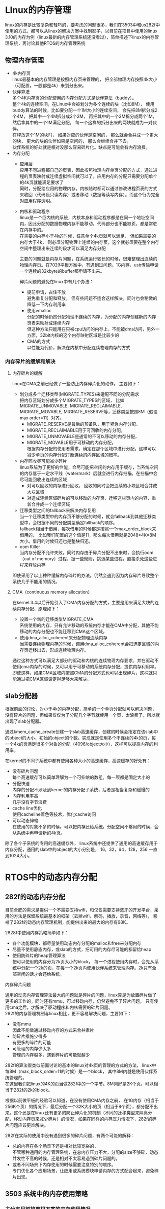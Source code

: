 #+LATEX_HEADER: \usepackage{xeCJK}
#+LATEX_HEADER: \setCJKmainfont{STKaiti}
#+OPTIONS: \n:t ^:nil  toc:nil
#+TODO: TODO(t) STARTED(s) WAITING(w) | DONE(d) CANCELED(c)

* LInux的内存管理
linux的内存是比较复杂和轻巧的，要考虑的问题很多，我们在3503中和us282f中使用的方式，都可以从linux的解决方案中找到影子，以目前在项目中使用的linux 3.10的内存为例（linux最新的内存管理系统还没看过），简单描述下linux的内存管理系统，再讨论其他RTOS的内存管理系统
** 物理内存管理
+ 4k内存页
  linux最基本的内存管理是按照内存页来管理的， 把全部物理内存按照4k大小（可配置，一般都是4k）来划分出来。
+ 伙伴算法
  多个4K内存页的分配使用的内存分配方式是伙伴算法（buddy）。
  整个4k的连续空间，在Linux中会被划分为多个连续的块（比如8M）， 使用buddy算法的时候，比如要分配一个1M大小的连续空间， 会先把8M拆分成2个4M， 把其中一个4M拆分成2个2M， 再把其中的一个2M拆分成两个1M， 然后拿其中的一个1M满足分配。 每一个这样的拆分出来的两块就成为一对伙伴。
  在释放这个1M的块时， 如果对应的伙伴是空闲的， 那么就会合并成一个更大的块， 更大的块的伙伴如果是空闲的， 那么会继续合并下去。
  伙伴系统的好处就是相对没那么容易碎片化。缺点是可能会有内存浪费。
+ 内存分配
  + 应用层
    应用不同进程都自己的页表，因此按照物理内存单页分配的方式，通过进程的页表映射成连续虚拟空间就可以了。应用内存的分配只需要分配单个的4k页就能满足要求了
    同时，分配给应用的物理内存，内核随时都可以通过修改进程页表的方式来收回（代码段只读内存）或者移动（数据等读写内存）。而这个行为完全对应用程序透明。
  + 内核和驱动程序
    linux是一个巨内核的系统，内核本身和驱动程序都是在同一个地址空间内，因此分配的数据物理内存不能移动。代码部分也不能缺页，都是常驻在内存中的。
    在需要的内存小于4k的时候，任意单个4k页就可以满足， 但如果需要的内存大于4k， 则必须分配物理上连续的内存页，这个就必须要在整个内存空间中整理出来连续的段才可以满足内存分配

    主要的问题就是内存片问题，在系统运行较长的时候，很难整理出连续的物理内存页。在7029平板方案中，有遇到过问题，1G内存，usb传输申请一个连续的32kbyte的buffer都申请不出来。

    碎片问题的避免在linux中有几个办法：
    + 提前申请，占住不放
      避免重复分配和释放。 但有些问题不适合这样解决。同时也会稍微的降低一下内存利用率
    + 使用vmalloc
      分配的时候仍然分配物理不连续的内存，为分配的内存创建新的内存页表来映射成连续内存
      但这种方法只能用在只被cpu访问的内存上，不能被dma访问，另外一方面，32bit内核的这个内存映射区域是比较少的
    + CMA的方式
      以性能为代价，解决在内核中分配连续物理内存的方式
*** 内存碎片的缓解和解决
**** 内存碎片的缓解
linux在CMA之前已经做了一些防止内存碎片化的动作， 主要如下：
+ 划分成多个迁移类型(MIGRATE_TYPES)来适配不同的分配需求
    把内存区域划分成多个MIGRATE_TYPES的区域， 比如MIGRATE_UNMOVABLE, MIGRATE_RECLAIMABLE,  MIGRATE_MOVABLE, MIGRATE_RESERVE等，迁移类型按照8M（假设max order=11）对齐。
  + MIGRATE_RESERVE是最后的预备队，用于紧急内存分配。
  + MIGRATE_RECLAIMABLE用于可回收的内存分配，
  + MIGRATE_UNMOVABLE是通常的不可以移动的内存分配，
  + MIGRATE_MOVABLE用于可移动的内存分配，
    根据内存分配的使用者需求，确定在那个区域中进行分配，这样可以减少单页的内存分配打断连续的内存区域的概率。
+ 内存回收尽可能减少碎片
  linux系统为了更好的性能，会尽可能把空闲的内存用于缓存，当系统空闲的内存低于一定水平线（watermark）后就会进行内存扫描，在扫描中会尽可能回收出连续的区域
  + 对可以回收的内存进行回收， 回收的同时会把连续的小块区域合并成大块区域
  + 对造成连续区域碎片的可以移动的内存页，迁移这些页内的内容，重新合并成一个连续区域
+ 迁移类型之间的fallback来解决内存复用
  当一个迁移类型中的内存页不够分配的时候，就会fallback到其他迁移类型中，会根据不同的分配类型确定fallback的顺序。
  fallback相当于借用，每次借用的时候都是按照一个max_order_block来借用的， 比如我们配置的这个值是11，那么每次借用就是2048*4K=8M大小。借用的时候归还也是整块归还。
+ oom Killer
  当内存分配不允许失败，同时内存由于碎片分配不出来时，会执行oom（out of memory）过程，据一些规则，挑选某些进程，直接杀死这些进程来释放内存

即使采用了以上种种缓解内存碎片的办法，仍然会遇到因为内存碎片导致整个系统几乎不能用的情况。
**** CMA（continuous memory allocation）
在kernel 3.4以后开始引入了CMA内存分配的方式，主要是用来满足大块的连续内存分配，原理如下：
+ 设置一个新的迁移类型MIGRATE_CMA
  系统使用的内存，只有允许移动的系统内存才能在CMA中分配，其他不能移动的内存分配也不能迁移到CMA这个区域。
+ 使用dma_alloc_coherent来分配物理连续内存
  当需要连续物理内存的时候，调用dma_alloc_coherent会把选定区域的内存页迁移出去，形成连续物理内存。

通过这种方式可以满足大部分的驱动和内核的连续物理内存要求，并在驱动不使用cma内存的时候，又可以用于可移动的系统内存分配，提供内存利用率。
即使这样，如果CMA区域内按照CMA的分配方式也可以出现碎片，这种就只能通过把CMA区域设定得足够大来解决。

** slab分配器
根据前面的讨论，对小于4k的内存分配，简单的一个单页分配就可以解决问题，没有碎片的问题，但如果仅仅为了分配几个字节就使用一个页，太浪费了，所以就出现了slab分配器。

通过kmem_cache_create创建一个slab高速缓存，创建的时候会指定在该slab中的object的大小，初始的object的个数。实现就是使用多个不连续的4k的页，每一个4k的页满足很多个对象的分配（4096/object大小），这样可以提高内存的利用率。

在kernel的不同子系统中都有使用各种大小的高速缓存，高速缓存的好处有：
+ 没有碎片问题
  每个高速缓存可以简单理解为一个可伸缩的数组，每一项都是固定大小的
+ 分配快速
  内存的分配不涉及到kernel的内存分配子系统，后者是相当复杂和缓慢的
+ 内存利用率高
  几乎没有字节浪费
+ cache line优化
  使用cacheline着色等技术，优化cache访问
+ 可以动态伸缩
  在使用的对象不多的时候，可以把内存还给系统。分配空间不够用的时候，会从系统中再申请新的4k页。

除了各个子系统的专用的高速缓存外， linux系统中还提供了通用的高速缓存用于内存分配，通用的slab中的object的大小分别是， 16，32，64，128，256 一直到1024大小。
* RTOS中的动态内存分配
** 282f的动态内存分配
目前合肥的需求是提供一个不需要支持wifi，和仅仅需要支持蓝牙的开发平台，采用的方法是保留系统最基本的框架（去掉wifi，解码，播放，录音，网络等）， 移植了282f的动态内存管理机制，能提供出来的最大的内存有98K。

2828f中使用内存策略简单如下：
+ 各个功能模块，都尽量使用动态内存分配的malloc和free来分配内存
+ 尽量不使用静态内存，或slab的方式，把可用的内存尽可能的都留给heap
+ 使用防碎片的heap管理算法
  把可以使用的内存分为2k页大小的block， 每一个进程使用内存时，会先从系统中分配一个2k的页，在每一个2k页内使用伙伴系统来管理内存。2k只有全部空闲的话才会还给系统。
**** 内存碎片问题
  通用的动态内存管理算法最大的问题就是碎片的问题，linux算是为放置碎片做了更多的工作的，同时还有mmu，可以移动内存，仍然避免不了碎片问题， 只有使用cma之后，才解决了驱动程序和内核需要的碎片问题。
  282f的内存管理机制与linux相比，更不容易解决问题，主要如下：
  + 没有mmu
    因此不能做通过移动内存的方式来合并素片
  + 防碎片措施少得多
    有更多的碎片的可能
  + 可管理的内存少太多
    管理的内存越多，遇到碎片的可能就越少

  282f的算法很类似前面讨论的基本的linux对4k页的管理的方式的方法，  linux中每8M（max_block_order=11的时候）是一个block， 其中8M内就是使用伙伴系统管理的。
  在这里我们把linux的4K的页当做282f中的一个字节。8M刚好是2K个页。可以相当于282f的2k的block。

  根据以前做平板的经验可以知道，在没有使用CMA内存之前， 在1G内存（相当于256K个页）的情况下，最后分配一个32K大小的页（相当于8个页），都分配不出来。这个还是在linux还有更多的防止碎片化的机制（不同的迁移类型来隔离分配，移动内存页来减少碎片）的情况，如果在同样的内存压力情况下，282f的碎片问题应该更难解决。

  282f在实际的使用中没有遇到很多的碎片问题，有两个可能的解释：
  + 总的内存在各个场景下还是相对比较宽裕的，
    不管哪种通用的内存管理系统，在总内存压力不大，分配的size不够碎，动态并发性不高的时候，还是相对不太容易遇到碎片问题的。
  + 或者不同场景下内存使用的时候需要注意特别的顺序。
    专门优化各个应用场景，让应用或系统模块申请内存的方式配合起来，避免碎片出现。
** 3503 系统中的内存使用策略
*** 主分支目前故事机方案的内存使用情况
| module name             | data size |
| actions应用框架核心服务 |    31,102 |
| 应用框架开源部分        |    14, 753 |
| 网络核心协议栈          |    24,441 |
| wifi驱动相关栈             |     8,995 |
| 内核                    |     6,632 |
| 设备驱动                |     3,999 |
| 故事机应用              |     3,032 |

说明：
+ 解码库部分  53k
  不同编码格式和解码格式是共用内存的， 相互overlay，最大的overy是53K
+ 系统框架和核心服务  31K
  主要是两部分核心服务使用的heap和stack，启动heap 17k， stack 12k左右， heap中还包含了wifi驱动使用的动态内存。
+ 应用开源部分 14K
  提供给用用程序使用的堆， 和系统核心服务使用的heap分开管理
+ 网络协议栈部分 24K
  主要是网络使用的buffer， 总共10个， 每个1.6k，以及其他的一些小buffer，
+ wifi驱动  9k
  wifi固件这部分主要是驱动使用的静态内存部分，主要是一个比较大的stack。wifi驱动使用动态内存都在应用框架的heak中分配
+ 内核和其他驱动 10K
*** zephyr中的内存使用策略
在zephyr中，内存使用的思路如下：
+ 静态或全局变量
  对重要的数据结构，使用全局变量的方式，比如大部分的内核和设备驱动，
+ 静态的pool
  大量的同一类型和的的数据结构或同样大小的缓冲区，使用类似linux的高速缓存slab结构，在zephyr中称为pool，但与linux的高速缓存不同的是，zephyr中的slab底层没有页系统支持，所以是不可以伸缩的。
  这部分主要是网络协议栈中使用的网络缓冲区，以及相应的数据结构
+ 通用heap
  zephyr中提供了一种heap的管理算法，就是把一整块的内存区域使用伙伴算法来管理。
  尽管zephyr提供了这种方式，但在整个的系统代码中并没有使用。
+ 3503增加的heap管理机制
  由于有一些需求，使用静态变量或pool都不能满足，而必须要使用heap的方式，主要有：
  + wifi驱动在运行的时候需要经常的动态分配不同大小的内存，需要10多K左右
  + 网络上层协议的解析，比如jason格式的parse，需要经常的分配和释放内存
  + 应用各个互斥场景切换，比如播放，录音，百科文档，语音留言等。

  为了充分利用内存就需要使用heap的方式，在3503中增加一种heap的管理方式，暂且命名为slab_heap吧。

  slab_heap使用的方法类似linux的通用高速缓存的方式，会提供32，64，128， 256，512，1024..等各种size的pool。每个pool根据实际的需要配置一个个数。

  与linux通用的高速缓存不同的有两点：各个pool的size不一定是2的整数幂，每个pool支持有限的伸缩。

  在3503的发布版本上，整个系统只提供了一个slab_heap，凡是需要动态内存的地方都这个heap，在内部的开发分支上，把不开源的系统服务和wifi使用一个slab heap， 然后所有开源部分的应用使用另外一个slab heap。前者为17k， 后者为14k。分开的好处就是应用的内存使用永远不会影响到系统。
**** 内存利用率问题
使用slab heap的有点是没有内存碎片的问题， 缺点是如果在多场景下提高内存利用率的问题。

举例如下：
目前我们需要同时支持蓝牙和wifi的功能，这两部分都属于不开源的部分，都使用系统的slab heap。但两者的使用方式如下：
wifi需要的内存是 10个 512*3 的buffer， 蓝牙需要的是30个512字节的buffer， 蓝牙和wifi功能完全互斥。
如果内存管理算法做得足够好，那么理论上来说15K的内存就够了。而使用slab_heap的方式，可能就需要25K才够。主要原因是10个512*3的buffer，并不能有效的作为30个512字节的buffer来使用。
***** 可能的改进：
如果这样的情况出现较多，可以考虑进一步增加slab heap的功能和feature，在slab heap之下再增加linux的页管理的机制。最终实现不同size的pool可以真正的动态伸缩，通过底层的页来在不同的pool中复用内存。
这样的修改除了增加复杂性外，需要根据sdk的实际情况来权衡一些要考虑的问题，也可能不增加是更好的选择
要考虑的问题有：
+ 底层页的大小
  页至少要能够满足一个最大的object的大小， 比如2k。
  每一个pool即使用不到2k大小， 也会占用一个页， 比如32byte的object， 如果数量不多可能就会浪费一些内存。
+ 回收页的机制
  如何，何时回收，缩减某些pool的size，以腾出内存给需要的pool。
*** broadcom wiced BT的动态内存管理
broadcom的wiced bt是一个蓝牙的开发平台，同时支持BR EDR  BLE以及各种profile。
| Technology            | Bluetooth (BR + EDR + BLE)                        |
| Bluetooth Spec.       | Bluetooth 4.2                                     |
| RX Sensitivity        | -93.5 dBm                                         |
| Max. TX Power         | 12 dBm (Programmable TX Power)                    |
| Power-Class           | Class 1, Class 2                                  |
| CPU Core              | ARM Cortex M3                                     |
| Flash/EEPROM          | Ext. Flash/EEPROM support                         |
| Internal              | 848 KB ROM                                        |
| SRAM                  | 352 KB                                            |
| Coexistence Interface | GCI SECI (2-wire)                                 |
| Serial Interfaces     | 2 UART, 2 SPI, I2C, PCM, I2S                      |
| ADC                   | 10-bit @ 100 KHz (Static) 13-bit @ 16 KHz (Audio) |
| GPIOs                 | Up to 24                                          |

在每一个应用的开始会调用wiced_bt_stack_init来初始化， 该函数的第三个参数就是sdk的buffer的配置， 针对不同的使用场景，有不同的buffer配置， 比如对a2dp协议的例子：
/*****************************************************************************
 * wiced_bt  buffer pool configuration
 *
 * Configure buffer pools used by the stack  according to application's requirement
 *
 * Pools must be ordered in increasing buf_size.
 * If a pool runs out of buffers, the next  pool will be used
 *****************************************************************************/
const wiced_bt_cfg_buf_pool_t a2dp_sink_cfg_buf_pools[] =
{
/*  { buf_size, buf_count } */
    { 64,       12  },      /* Small Buffer Pool */
    { 272,      6   },      /* Medium Buffer Pool (used for HCI & RFCOMM control messages, min recommended size is 360) */
    { 1056,     6   },      /* Large Buffer Pool  (used for HCI ACL messages) */
    { 1056,     0   },      /* Extra Large Buffer Pool - Used for avdt media packets and miscellaneous (if not needed, set buf_count to 0) */
};
在这里可以明确看出，使用了几个固定大小的pool分别用于hci， avdtp协议的动态内存分配， 这些协议在wiced bt平台是不开源的。

而对开源部分的内存使用，wiced bt中提供了多种内存管理算法以供选择。有基于pool的方式的， 也有基于通用的heap管理的方式的。
*** aihora AB1520S耳机和音箱方案

洛达的AB1520s方案的ram总共32k， 其中13k左右是全局变量使用，剩下的19k用作动态分配的heap， 内存堆管理使用多个预先配置的pool的方式，

一个典型的具体配置如下：
| pool名称             | 大小（项数x大小） |
| CallArrayEntries     | 16 * 4            |
| TimerArrayEntries    | 50 * 4            |
| OSMEM1ArrayEnties    | 40 *50            |
| OSMEM2SmallTxEntries | 9 * 702           |
| OSMEM2TinyRxEntries  | 3 * 62            |
| OSMEM2SmallRxEntries | 3 * 1100          |
| OSMEM2LargeRxEntries | 2 * 1100          |
| UartDmaRxBufSize     | 380               |
** FreeRTOS中的heap管理
FreeRTOS提供了5种HEAP分配方案。各应用可以按照自己的实际需求来选择合适的HEAP实现方式。HEAP实现代码位于Source/Portable/MemMang目录下。
*** 方案 1 - heap_1.c
这是所有方案里最简单的。当内存分配后，它不允许释放内存，但除了这点，它适合于大量的应用。若应用永远不会删除任务或队列（永远不会调用 vTaskDelete () 或 vQueueDelete ()），则可使用。
heap_1.c 适用于很多在内核启动前即创建了所有任务和队列的小实时系统。
*** 方案 2 - heap_2.c
此方案使用了最佳适用算法，与方案1不同，它允许释放之前分配的块。然而，它不会将相邻的自由块合并为一个大块。
heap_2.c 适合于很多必须动态创建任务的小实时系统。
*** 方案 3 - heap_3.c
它仅是标准 malloc() 和 free() 函数的封装。它可确保线程安全。此方案特点为：
• 需要链接器建立堆，编译器库提供 malloc() 和 free() 的实现。
• 它不是确定性的。
• 可能会大幅增加内核代码量。
*** 方案 4 - heap_4.c
此方案使用了首先适用算法，与方案 2 不同，它不会将相邻的自由内存块合并为一个大块（它不包含合并算法）。
*** 方案 5 - heap_5.c
它允许程序设置多个非连续内存堆，比如需要快速访问的内存堆设置在片内RAM，稍微慢速访问的内存堆设置在外部RAM。每个内存堆的起始地址和大小由应用程序设计者定义。

* 后续主要思路
+ RTOS需要减少动态内存的使用方式
  分多个层次：
  适合使用全局数据的使用全局数据
  适合使用专用的高速缓存pool的使用专用的pool
  必须使用动态内存的才使用动态内存，而不是都尽可能的都是用动态内存。
+ 平台整合功能的动态内存使用方式需要使用可预测的管理方式
  比如3503整合的wifi 音频相关的功能，后续会继续整合的蓝牙音频相关功能。
  这部分的内存使用应当使用可以避免内存碎片的管理方式，内存碎片的最大的问题就是不可以预测性。
  这部分的动态内存使用方式最好和应用的动态内存使用分开。分开的好处是容易做针对性的优化来提高使用率，以及不受应用内存分配算法的影响。
+ 可以整合多种动态内存算法，提供给应用层使用
  由于平台上的应用的需求是容易变化的，可以也应当考虑提供多种算法供实际应用选择，

  举两个实际的例子：
  + 合肥客户
    只需要蓝牙的controller功能，甚至都不需要协议栈。
    这种情况下，裁剪掉其他功能后，可以有接近100k的内存，主要的代码都是客户自己的代码， 提供一个类似282f的算法那也是可以的， 遇到碎片问题客户应该可以自行解决。
  + 指纹锁
    只需要蓝牙BLE的功能，
    甚至不需要使用内存分配算法， 整个算法是自己管理内存的。









* RTOS选型


https://www.osrtos.com
面向物联网的几大开源操作系统
http://www.linuxidc.com/Linux/2016-11/137178.htm

主要考察了如下几个OS
|              | mbed OS      | FreeRTOS                   | Zephyr                          | nuttx      |
| 跨平台       | arm          | arm mips                   | arm 可增加mips                  | arm mips   |
| 许可证       | apache 2.0   | LGPL                       | Apache 2.0                      | bsd        |
| 社区         | 主要arm大厂  | 个人开发者                 | 个人，intel，nordic以及linaro等 | 基本无     |
| 无线协议支持 | 以太网       | 以太网                     | 15.4，蓝牙，以太网              | 以太网     |
| 组件         | 有不开源部分 | 有不开源部分，且许可证不同 | 开源                            | 开源       |
| 组件丰富程度 | 好           | 不好                       | 较好                            | 最好       |
| 开发便利性   | 最好         | 不相关                     | gcc环境，后续会支持keil，iar等  | gcc环境    |
| soc hal      | 有           | 无                         | 有                              | 有         |
| 文档化       | 好           | 一般                       | 好                              | 差         |
| 可配置性     | 一般         | 不同组件不同               | 好    Kconfig                   | 好 Kconfig |
| 资源占用     | 较小         | 小                         | 小                              | 较大       |


https://www.linux.com/news/event/open-source-summit-na/2017/4/building-wearable-device-zephyr
